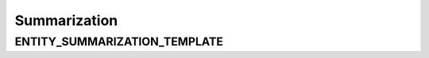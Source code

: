 Summarization
==================

ENTITY_SUMMARIZATION_TEMPLATE
-------------------------------

.. show_variable_with_newlines:: graphragzen.prompts.prompt_tuning.entity_summarization ENTITY_SUMMARIZATION_TEMPLATE
